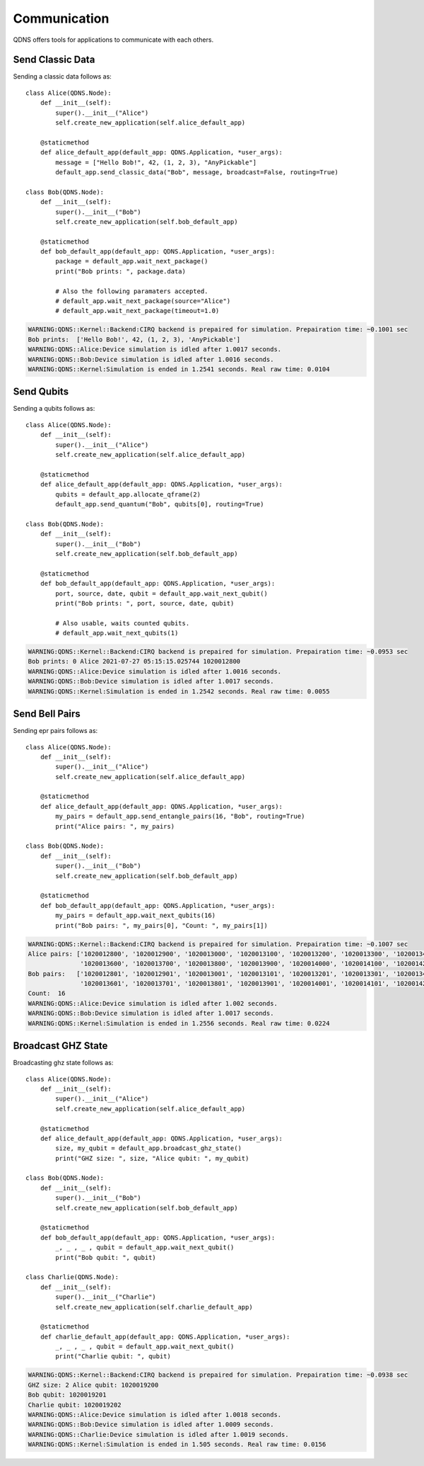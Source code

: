 Communication
===============

QDNS offers tools for applications to communicate with each others.

Send Classic Data
-----------------------------

Sending a classic data follows as::

    class Alice(QDNS.Node):
        def __init__(self):
            super().__init__("Alice")
            self.create_new_application(self.alice_default_app)

        @staticmethod
        def alice_default_app(default_app: QDNS.Application, *user_args):
            message = ["Hello Bob!", 42, (1, 2, 3), "AnyPickable"]
            default_app.send_classic_data("Bob", message, broadcast=False, routing=True)

    class Bob(QDNS.Node):
        def __init__(self):
            super().__init__("Bob")
            self.create_new_application(self.bob_default_app)

        @staticmethod
        def bob_default_app(default_app: QDNS.Application, *user_args):
            package = default_app.wait_next_package()
            print("Bob prints: ", package.data)

            # Also the following paramaters accepted.
            # default_app.wait_next_package(source="Alice")
            # default_app.wait_next_package(timeout=1.0)

.. code-block:: python

    WARNING:QDNS::Kernel::Backend:CIRQ backend is prepaired for simulation. Prepairation time: ~0.1001 sec
    Bob prints:  ['Hello Bob!', 42, (1, 2, 3), 'AnyPickable']
    WARNING:QDNS::Alice:Device simulation is idled after 1.0017 seconds.
    WARNING:QDNS::Bob:Device simulation is idled after 1.0016 seconds.
    WARNING:QDNS::Kernel:Simulation is ended in 1.2541 seconds. Real raw time: 0.0104

Send Qubits
-----------------------------

Sending a qubits follows as::

    class Alice(QDNS.Node):
        def __init__(self):
            super().__init__("Alice")
            self.create_new_application(self.alice_default_app)

        @staticmethod
        def alice_default_app(default_app: QDNS.Application, *user_args):
            qubits = default_app.allocate_qframe(2)
            default_app.send_quantum("Bob", qubits[0], routing=True)

    class Bob(QDNS.Node):
        def __init__(self):
            super().__init__("Bob")
            self.create_new_application(self.bob_default_app)

        @staticmethod
        def bob_default_app(default_app: QDNS.Application, *user_args):
            port, source, date, qubit = default_app.wait_next_qubit()
            print("Bob prints: ", port, source, date, qubit)

            # Also usable, waits counted qubits.
            # default_app.wait_next_qubits(1)

.. code-block:: python

    WARNING:QDNS::Kernel::Backend:CIRQ backend is prepaired for simulation. Prepairation time: ~0.0953 sec
    Bob prints: 0 Alice 2021-07-27 05:15:15.025744 1020012800
    WARNING:QDNS::Alice:Device simulation is idled after 1.0016 seconds.
    WARNING:QDNS::Bob:Device simulation is idled after 1.0017 seconds.
    WARNING:QDNS::Kernel:Simulation is ended in 1.2542 seconds. Real raw time: 0.0055

Send Bell Pairs
-----------------------------

Sending epr pairs follows as::

    class Alice(QDNS.Node):
        def __init__(self):
            super().__init__("Alice")
            self.create_new_application(self.alice_default_app)

        @staticmethod
        def alice_default_app(default_app: QDNS.Application, *user_args):
            my_pairs = default_app.send_entangle_pairs(16, "Bob", routing=True)
            print("Alice pairs: ", my_pairs)

    class Bob(QDNS.Node):
        def __init__(self):
            super().__init__("Bob")
            self.create_new_application(self.bob_default_app)

        @staticmethod
        def bob_default_app(default_app: QDNS.Application, *user_args):
            my_pairs = default_app.wait_next_qubits(16)
            print("Bob pairs: ", my_pairs[0], "Count: ", my_pairs[1])

.. code-block:: python

    WARNING:QDNS::Kernel::Backend:CIRQ backend is prepaired for simulation. Prepairation time: ~0.1007 sec
    Alice pairs: ['1020012800', '1020012900', '1020013000', '1020013100', '1020013200', '1020013300', '1020013400', '1020013500',
                  '1020013600', '1020013700', '1020013800', '1020013900', '1020014000', '1020014100', '1020014200', '1020014300']
    Bob pairs:   ['1020012801', '1020012901', '1020013001', '1020013101', '1020013201', '1020013301', '1020013401', '1020013501',
                  '1020013601', '1020013701', '1020013801', '1020013901', '1020014001', '1020014101', '1020014201', '1020014301']
    Count:  16
    WARNING:QDNS::Alice:Device simulation is idled after 1.002 seconds.
    WARNING:QDNS::Bob:Device simulation is idled after 1.0017 seconds.
    WARNING:QDNS::Kernel:Simulation is ended in 1.2556 seconds. Real raw time: 0.0224


Broadcast GHZ State
-----------------------------

Broadcasting ghz state follows as::

    class Alice(QDNS.Node):
        def __init__(self):
            super().__init__("Alice")
            self.create_new_application(self.alice_default_app)

        @staticmethod
        def alice_default_app(default_app: QDNS.Application, *user_args):
            size, my_qubit = default_app.broadcast_ghz_state()
            print("GHZ size: ", size, "Alice qubit: ", my_qubit)

    class Bob(QDNS.Node):
        def __init__(self):
            super().__init__("Bob")
            self.create_new_application(self.bob_default_app)

        @staticmethod
        def bob_default_app(default_app: QDNS.Application, *user_args):
            _, _ , _ , qubit = default_app.wait_next_qubit()
            print("Bob qubit: ", qubit)

    class Charlie(QDNS.Node):
        def __init__(self):
            super().__init__("Charlie")
            self.create_new_application(self.charlie_default_app)

        @staticmethod
        def charlie_default_app(default_app: QDNS.Application, *user_args):
            _, _ , _ , qubit = default_app.wait_next_qubit()
            print("Charlie qubit: ", qubit)

.. code-block:: python

    WARNING:QDNS::Kernel::Backend:CIRQ backend is prepaired for simulation. Prepairation time: ~0.0938 sec
    GHZ size: 2 Alice qubit: 1020019200
    Bob qubit: 1020019201
    Charlie qubit: 1020019202
    WARNING:QDNS::Alice:Device simulation is idled after 1.0018 seconds.
    WARNING:QDNS::Bob:Device simulation is idled after 1.0009 seconds.
    WARNING:QDNS::Charlie:Device simulation is idled after 1.0019 seconds.
    WARNING:QDNS::Kernel:Simulation is ended in 1.505 seconds. Real raw time: 0.0156

